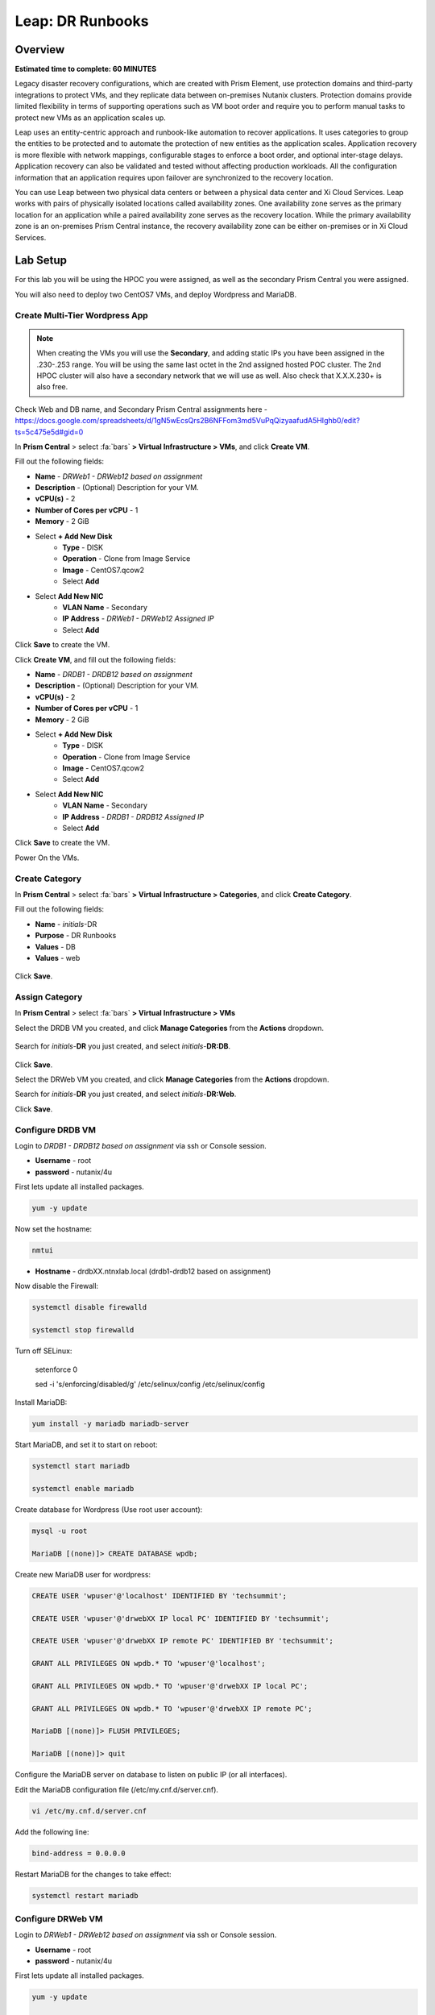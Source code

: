 .. _dr_runbooks:

------------------------
Leap: DR Runbooks
------------------------

Overview
++++++++

**Estimated time to complete: 60 MINUTES**

Legacy disaster recovery configurations, which are created with Prism Element, use protection domains and third-party integrations to protect VMs, and they replicate data between on-premises Nutanix clusters.
Protection domains provide limited flexibility in terms of supporting operations such as VM boot order and require you to perform manual tasks to protect new VMs as an application scales up.

Leap uses an entity-centric approach and runbook-like automation to recover applications.
It uses categories to group the entities to be protected and to automate the protection of new entities as the application scales.
Application recovery is more flexible with network mappings, configurable stages to enforce a boot order, and optional inter-stage delays. Application recovery can also be validated and tested without affecting production workloads. All the configuration information that an application requires upon failover are synchronized to the recovery location.

You can use Leap between two physical data centers or between a physical data center and Xi Cloud Services.
Leap works with pairs of physically isolated locations called availability zones.
One availability zone serves as the primary location for an application while a paired availability zone serves as the recovery location.
While the primary availability zone is an on-premises Prism Central instance, the recovery availability zone can be either on-premises or in Xi Cloud Services.

Lab Setup
+++++++++

For this lab you will be using the HPOC you were assigned, as well as the secondary Prism Central you were assigned.

You will also need to deploy two CentOS7 VMs, and deploy Wordpress and MariaDB.

Create Multi-Tier Wordpress App
...............................

.. note::

  When creating the VMs you will use the **Secondary**, and adding static IPs you have been assigned in the .230-.253 range.
  You will be using the same last octet in the 2nd assigned hosted POC cluster.
  The 2nd HPOC cluster will also have a secondary network that we will use as well. Also check that X.X.X.230+ is also free.

Check Web and DB name, and Secondary Prism Central assignments here - https://docs.google.com/spreadsheets/d/1gN5wEcsQrs2B6NFFom3md5VuPqQizyaafudA5HIghb0/edit?ts=5c475e5d#gid=0

In **Prism Central** > select :fa:`bars` **> Virtual Infrastructure > VMs**, and click **Create VM**.

Fill out the following fields:

- **Name** - *DRWeb1 - DRWeb12 based on assignment*
- **Description** - (Optional) Description for your VM.
- **vCPU(s)** - 2
- **Number of Cores per vCPU** - 1
- **Memory** - 2 GiB

- Select **+ Add New Disk**
    - **Type** - DISK
    - **Operation** - Clone from Image Service
    - **Image** - CentOS7.qcow2
    - Select **Add**

- Select **Add New NIC**
    - **VLAN Name** - Secondary
    - **IP Address**  - *DRWeb1 - DRWeb12 Assigned IP*
    - Select **Add**

Click **Save** to create the VM.

Click **Create VM**, and fill out the following fields:

- **Name** - *DRDB1 - DRDB12 based on assignment*
- **Description** - (Optional) Description for your VM.
- **vCPU(s)** - 2
- **Number of Cores per vCPU** - 1
- **Memory** - 2 GiB

- Select **+ Add New Disk**
    - **Type** - DISK
    - **Operation** - Clone from Image Service
    - **Image** - CentOS7.qcow2
    - Select **Add**

- Select **Add New NIC**
    - **VLAN Name** - Secondary
    - **IP Address**  - *DRDB1 - DRDB12 Assigned IP*
    - Select **Add**

Click **Save** to create the VM.

Power On the VMs.

Create Category
...............

In **Prism Central** > select :fa:`bars` **> Virtual Infrastructure > Categories**, and click **Create Category**.

Fill out the following fields:

- **Name**  - *initials*-DR
- **Purpose** - DR Runbooks
- **Values**  - DB
- **Values**  - web

.. figure:: images/drrunbooks_01.png

Click **Save**.

Assign Category
...............

In **Prism Central** > select :fa:`bars` **> Virtual Infrastructure > VMs**

Select the DRDB VM you created, and click **Manage Categories** from the **Actions** dropdown.

.. figure:: images/drrunbooks_02.png

Search for *initials*-**DR** you just created, and select *initials*-**DR:DB**.

.. figure:: images/drrunbooks_03.png

Click **Save**.

Select the DRWeb VM you created, and click **Manage Categories** from the **Actions** dropdown.

Search for *initials*-**DR** you just created, and select *initials*-**DR:Web**.

Click **Save**.

Configure DRDB VM
.................

Login to *DRDB1 - DRDB12 based on assignment* via ssh or Console session.

- **Username** - root
- **password** - nutanix/4u

First lets update all installed packages.

.. code-block:: bash

  yum -y update

Now set the hostname:

.. code-block:: bash

  nmtui

- **Hostname**  - drdbXX.ntnxlab.local (drdb1-drdb12 based on assignment)

Now disable the Firewall:

.. code-block:: bash

  systemctl disable firewalld

  systemctl stop firewalld

Turn off SELinux:

  setenforce 0

  sed -i 's/enforcing/disabled/g' /etc/selinux/config /etc/selinux/config

Install MariaDB:

.. code-block:: bash

  yum install -y mariadb mariadb-server

Start MariaDB, and set it to start on reboot:

.. code-block:: bash

  systemctl start mariadb

  systemctl enable mariadb


Create database for Wordpress (Use root user account):

.. code-block:: bash

  mysql -u root

  MariaDB [(none)]> CREATE DATABASE wpdb;

Create new MariaDB user for wordpress:

.. code-block:: bash

  CREATE USER 'wpuser'@'localhost' IDENTIFIED BY 'techsummit';

  CREATE USER 'wpuser'@'drwebXX IP local PC' IDENTIFIED BY 'techsummit';

  CREATE USER 'wpuser'@'drwebXX IP remote PC' IDENTIFIED BY 'techsummit';

  GRANT ALL PRIVILEGES ON wpdb.* TO 'wpuser'@'localhost';

  GRANT ALL PRIVILEGES ON wpdb.* TO 'wpuser'@'drwebXX IP local PC';

  GRANT ALL PRIVILEGES ON wpdb.* TO 'wpuser'@'drwebXX IP remote PC';

  MariaDB [(none)]> FLUSH PRIVILEGES;

  MariaDB [(none)]> quit

Configure the MariaDB server on database to listen on public IP (or all interfaces).

Edit the MariaDB configuration file (/etc/my.cnf.d/server.cnf).

.. code-block:: bash

  vi /etc/my.cnf.d/server.cnf

Add the following line:

.. code-block:: bash

  bind-address = 0.0.0.0

Restart MariaDB for the changes to take effect:

.. code-block:: bash

  systemctl restart mariadb

Configure DRWeb VM
..................

Login to *DRWeb1 - DRWeb12 based on assignment* via ssh or Console session.

- **Username** - root
- **password** - nutanix/4u

First lets update all installed packages.

.. code-block:: bash

  yum -y update

  yum install -y unzip

Now set the hostname:

.. code-block:: bash

  nmtui

- **Hostname**  - drwebXX.ntnxlab.local (drweb1-drweb12 based on assignment)

Now disable the Firewall:

.. code-block:: bash

  systemctl disable firewalld

  systemctl stop firewalld

Turn off SELinux:

  setenforce 0

  sed -i 's/enforcing/disabled/g' /etc/selinux/config /etc/selinux/config

Install the Apache web server:

.. code-block:: bash

  yum install -y httpd

Start the web server, and enable it to start upon server boot:

.. code-block:: bash

  systemctl start httpd

  systemctl enable httpd

In order to install and use PHP 7.2, we need to install REMI repositories:

.. code-block:: bash

  rpm -Uvh http://rpms.remirepo.net/enterprise/remi-release-7.rpm

  yum install -y yum-utils

  yum-config-manager --enable remi-php72

Next, install PHP 7.2 along with the required PHP extensions:

.. code-block:: bash

  yum install -y php php-cli php-mbstring php-gd php-mysqlnd php-xmlrpc php-xml php-zip php-curl

Finally, complete the LAMP installation by installing MariaDB client package:

.. code-block:: bash

  yum install -y mariadb mariadb-server

Start MariaDB, and set it to start on reboot:

.. code-block:: bash

  systemctl start mariadb

  systemctl enable mariadb

Configure the MariaDB server on database to listen on public IP (or all interfaces).

Edit the MariaDB configuration file (/etc/my.cnf.d/server.cnf).

.. code-block:: bash

  vi /etc/my.cnf.d/server.cnf

Add the following line:

.. code-block:: bash

  bind-address = 0.0.0.0

Restart MariaDB for the changes to take effect:

.. code-block:: bash

  systemctl restart mariadb

Download the latest WordPress version:

.. code-block:: bash

  curl https://wordpress.org/latest.zip -o wordpress.zip

Extract it to the /var/www//html directory on your server:

.. code-block:: bash

  unzip -d /var/www/html/ wordpress.zip

Set proper permissions on WordPress files and directories:

.. code-block:: bash

  chown apache:apache -R /var/www/html/wordpress/

Rename wp-config-sample.php WordPress configuration file to wp-config.php:

.. code-block:: bash

  mv /var/www/html/wordpress/wp-config-sample.php /var/www/html/wordpress/wp-config.php

Edit the wp-config.php file and modify the following lines

.. code-block:: bash

  vi /var/www/html/wordpress/wp-config.php

  /** The name of the database for WordPress */
  define('DB_NAME', 'wpdb');

  /** MySQL database username */
  define('DB_USER', 'wpuser');

  /** MySQL database password */
  define('DB_PASSWORD', 'techsummit');

  /** MySQL hostname */
  define('DB_HOST', ‘drdbXX.ntnxlab.local');

You will have to add these ones

.. code-block:: bash

  define( 'WP_HOME', 'http://drwebXX.ntnxlab.local' );
  define( 'WP_SITEURL', ‘http://drwebXX.ntnxlab.local' );

Now we will have to setup the Apache configuration so it can serve the WordPress directory.

Add the contents below in the /etc/httpd/conf.d/wordpress.conf file using vi or your favorite editor:

.. code-block:: bash

  vi /etc/httpd/conf.d/wordpress.conf

  Add the following lines (Update ServerName & ServerAlias):

  <VirtualHost *:80>
  ServerAdmin admin@your-domain.com
  DocumentRoot /var/www/html/wordpress
  ServerName drwebXX.ntnxlab.local
  ServerAlias drwebXX.ntnxlab.local

  Alias /matomo “/var/www/html/wordpress/”
  <Directory /var/www/html/wordpress/>
  Options +FollowSymlinks
  AllowOverride All

  </Directory>

  ErrorLog /var/log/httpd/wordpress-error_log
  CustomLog /var/log/httpd/wordpress-access_log common
  </VirtualHost>

Save the changes and restart Apache for the changes to take effect:

.. code-block:: bash

  systemctl restart httpd

Open http://drwebXX.ntnxlab.local in the web browser on your *initials*-**Windows-ToolsVM**, and finish the WordPress installation.

Create Protection Policy
++++++++++++++++++++++++

Leap is built into Prism Central and requires no additional appliances or consoles to manage. Before you can begin managing DR-Orchestration with Leap, the service must be enabled.

.. note::

  Leap can only be enabled once per Prism Central instance. If **Leap** displays a green check mark next to it, that means Leap has already been enabled for the Prism Central instance being used.

Enable Leap and Connect Availability Zone (Local)
.................................................

In **Prism Central**, click the **?** drop down menu, expand **New in Prism Central** and select **Leap**.

In **Prism Central** > select :fa:`bars` **> Administration > Availability Zones**, and click **Connect to Availability Zone**.

.. note::

  You can only setup the **Connect to Availability Zone** once to a given Prism Central.

Fill out the following fields:

- **Availability Zone Type**  - Physical location
- **IP Address for Remote PC**  - *Assigned DR PC IP*
- **Username**  - admin
- **Password**  - techX2019!

.. figure:: images/drrunbooks_04.png

Click **Connect**.

Enable Leap and Connect Availability Zone (Remote)
.................................................

In **DR Prism Central**, click the **?** drop down menu, expand **New in Prism Central** and select **Leap**.

In **DR Prism Central** > select :fa:`bars` **> Administration > Availability Zones**, and click **Connect to Availability Zone**.

.. note::

  You can only setup the **Connect to Availability Zone** once to a given Prism Central.

Fill out the following fields:

- **Availability Zone Type**  - Physical location
- **IP Address for Remote PC**  - *Assigned PC IP*
- **Username**  - admin
- **Password**  - techX2019!

.. figure:: images/drrunbooks_05.png

Click **Connect**.

.. note::

  If Leap has been enabled on both PC's and the PC’s have been paired, proceed.

Create Protection Policy
++++++++++++++++++++++++

In **Prism Central** > select :fa:`bars` **> Policies > Protection Policies**, and click **Create Protection Policy**.

Fill out the following fields:

- **Name**  - *initials*-Protection
- **Primary Location**  - Local AZ
- **Remote Location** - Assigned DR PC
- **Target Cluster**  - Assigned DR HPOC
- **Recovery Point Objective**  - Hours
- **Start immediately** - 1
- **Remote Retention**  - 2
- **Local Retention**  - 2

- Select **+ Add Categories**
    - **Select Categories - *initials*-**DR:Web**
    - **Select Categories - *initials*-**DR:DB**
    Select **Save**

.. figure:: images/drrunbooks_06.png

Click **Save**

Create Recovery Plan
++++++++++++++++++++++++

In **Prism Central** > select :fa:`bars` **> Policies > Recovery Plans**, and click **Create Recovery Plan**.

Fill out the following fields:

- **Primary Location**  - Local AZ
- **Remote Location** - Assigned DR PC

Click **Proceed**

Fill out the following fields:

- **Name**  - *initials*-Recover
- **Recovery Plan Description** - optional

Click **Next**

Select **+ Add Entities**

- **Search Entities by**  - VM Name
    - Add *DRDB1 - DRDB12 based on assignment*
    Select **Add**

.. figure:: images/drrunbooks_07.png

Click **+ Add New Stage**

.. figure:: images/drrunbooks_08.png

Select **+ Add Entities**

- **Search Entities by**  - VM Name
    - Add *DRWeb1 - DRWeb12 based on assignment*
    Select **Add**

.. note::

  Sometimes it can take up to 5 minutes for the individual VMs to be added to the protection policy.
  Since we added the policy at the start you should be good to go.

  If you don’t want to wait you can manually protect the VM by using “Protect” on the VM menu in PC.

Add in a delay between stages 1 and 2 or 60 seconds to make sure the database is up first before the web front end loads.

Click **+ Add Delay**

- **Seconds** - 60

Click **Add**

.. figure:: images/drrunbooks_09.png

Click **Next**

Virtual networks in on-premises Nutanix clusters are virtual subnets that are bound to a single VLAN.

At physical locations, including the recovery location, administrators must create these virtual subnets manually, with separate virtual subnets created for production and test purposes.

..note::

  You must create these virtual subnets before configuring recovery plans.

When configuring a recovery plan, map the virtual subnets at the source location to the virtual subnets at the recovery location.

Fill out the following fields:

- Local AZ
    - **Virtual Network or Port Group** - Secondary

- Remote AZ
    - **Virtual Network or Port Group** - Secondary

.. figure:: images/drrunbooks_10.png

.. note::

  You can leave out the Test Failback Network as we don’t have enough networks setup. Typically, the Test Network will be a non-routable network.

  If you are not using Nutanix AHV IPAM and need to retain your IP addresses, you would need to install NGT. ESXi will always need NGT to reserve IP address.

Click **Done**, and click **Continue** on the "incomplete Network Mapping" warning.

Failover to the Remote AZ (PC)
++++++++++++++++++++++++++++++







Getting Engaged with the Product Team
+++++++++++++++++++++++++++++++++++++

+---------------------------------------------------------------------------------+
|  DR Runbooks Product Contacts                                                   |
+================================+================================================+
|  Slack Channel                 |  #Prism-Pro                                    |
+--------------------------------+------------------------------------------------+
|  Product Manager               |  Mark Nijmeijer, hmark.nijmeijer@nutanix.com   |
+--------------------------------+------------------------------------------------+
|  Product Marketing Manager     |                                                |
+--------------------------------+------------------------------------------------+
|  Technical Marketing Engineer  |  Dwayne Lessner, dwayne@nutanix.com            |
+--------------------------------+------------------------------------------------+


Takeaways
+++++++++
